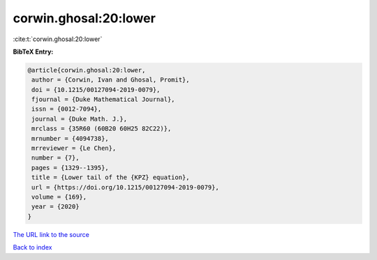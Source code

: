 corwin.ghosal:20:lower
======================

:cite:t:`corwin.ghosal:20:lower`

**BibTeX Entry:**

.. code-block:: bibtex

   @article{corwin.ghosal:20:lower,
    author = {Corwin, Ivan and Ghosal, Promit},
    doi = {10.1215/00127094-2019-0079},
    fjournal = {Duke Mathematical Journal},
    issn = {0012-7094},
    journal = {Duke Math. J.},
    mrclass = {35R60 (60B20 60H25 82C22)},
    mrnumber = {4094738},
    mrreviewer = {Le Chen},
    number = {7},
    pages = {1329--1395},
    title = {Lower tail of the {KPZ} equation},
    url = {https://doi.org/10.1215/00127094-2019-0079},
    volume = {169},
    year = {2020}
   }

`The URL link to the source <ttps://doi.org/10.1215/00127094-2019-0079}>`__


`Back to index <../By-Cite-Keys.html>`__
